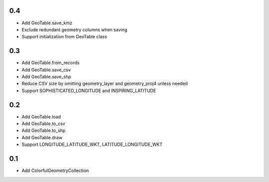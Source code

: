 0.4
---
- Add GeoTable.save_kmz
- Exclude redundant geometry columns when saving
- Support initialization from GeoTable class

0.3
---
- Add GeoTable.from_records
- Add GeoTable.save_csv
- Add GeoTable.save_shp
- Reduce CSV size by omitting geometry_layer and geometry_proj4 unless needed
- Support SOPHISTICATED_LONGITUDE and INSPIRING_LATITUDE

0.2
---
- Add GeoTable.load
- Add GeoTable.to_csv
- Add GeoTable.to_shp
- Add GeoTable.draw
- Support LONGITUDE_LATITUDE_WKT, LATITUDE_LONGITUDE_WKT

0.1
---
- Add ColorfulGeometryCollection
